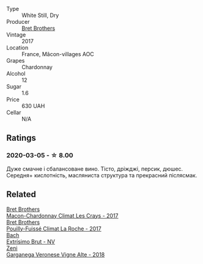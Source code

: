 #+attr_html: :class wine-main-image
[[file:/images/bf/99d3e5-f8db-49ea-8d2d-3adf55324f34/2020-03-05-19-55-23-88FF83E5-6B93-4D53-B5F2-014774157214-1-105-c.webp]]

- Type :: White Still, Dry
- Producer :: [[barberry:/producers/4eb32a6f-ea37-4f9a-a470-d062d4465b67][Bret Brothers]]
- Vintage :: 2017
- Location :: France, Mâcon-villages AOC
- Grapes :: Chardonnay
- Alcohol :: 12
- Sugar :: 1.6
- Price :: 630 UAH
- Cellar :: N/A

** Ratings

*** 2020-03-05 - ☆ 8.00

Дуже смачне і сбалансоване вино. Тісто, дріжджі, персик, дюшес. Середня+ кислотність, масляниста структура та прекрасний післясмак.

** Related

#+begin_export html
<div class="flex-container">
  <a class="flex-item flex-item-left" href="/wines/614af4ec-0890-4399-a8c8-fed13468bdea.html">
    <img class="flex-bottle" src="/images/61/4af4ec-0890-4399-a8c8-fed13468bdea/2021-01-06-14-40-20-45F2CFC7-9F40-4227-B958-065AE0F8770B-1-105-c.webp"></img>
    <section class="h text-small text-lighter">Bret Brothers</section>
    <section class="h text-bolder">Macon-Chardonnay Climat Les Crays - 2017</section>
  </a>

  <a class="flex-item flex-item-right" href="/wines/8dee6ced-e95a-4214-9879-0265f9f66a7e.html">
    <img class="flex-bottle" src="/images/8d/ee6ced-e95a-4214-9879-0265f9f66a7e/2022-08-20-10-30-09-78CD0502-5902-4C44-A638-AC66C3DCB0FF-1-105-c.webp"></img>
    <section class="h text-small text-lighter">Bret Brothers</section>
    <section class="h text-bolder">Pouilly-Fuissé Climat La Roche - 2017</section>
  </a>

  <a class="flex-item flex-item-left" href="/wines/198bd5e1-40d9-4046-b3c8-45b22a3afb34.html">
    <img class="flex-bottle" src="/images/19/8bd5e1-40d9-4046-b3c8-45b22a3afb34/2020-12-31-14-54-45-9707923D-EF81-496E-A66B-4F521D29E26F-1-105-c.webp"></img>
    <section class="h text-small text-lighter">Bach</section>
    <section class="h text-bolder">Extrísimo Brut - NV</section>
  </a>

  <a class="flex-item flex-item-right" href="/wines/56c0a3e4-61ed-4e62-b5e3-fff032af4943.html">
    <img class="flex-bottle" src="/images/unknown-wine.webp"></img>
    <section class="h text-small text-lighter">Zeni</section>
    <section class="h text-bolder">Garganega Veronese Vigne Alte - 2018</section>
  </a>

</div>
#+end_export

